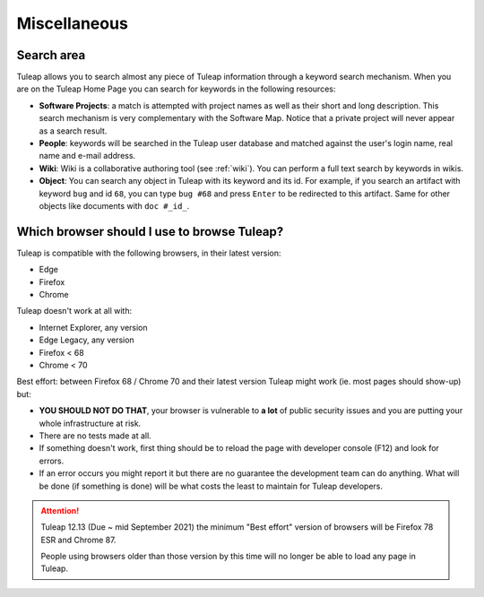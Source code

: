 =============
Miscellaneous
=============


Search area
===========

Tuleap allows you to search almost any piece of
Tuleap information through a keyword search mechanism. When
you are on the Tuleap Home Page you can search for keywords
in the following resources:

-  **Software Projects**: a match is attempted with project names as
   well as their short and long description. This search mechanism is
   very complementary with the Software Map. Notice that a
   private project will never appear as a search result.

-  **People**: keywords will be searched in the Tuleap user
   database and matched against the user's login name, real name and
   e-mail address.

-  **Wiki**: Wiki is a collaborative authoring tool (see :ref:`wiki`). You can
   perform a full text search by keywords in wikis.

-  **Object**: You can search any object in Tuleap with its keyword and its id.
   For example, if you search an artifact with keyword ``bug`` and id ``68``,
   you can type ``bug #68`` and press ``Enter`` to be redirected to this artifact.
   Same for other objects like documents with ``doc #_id_``.


.. _user_supported_browsers:

Which browser should I use to browse Tuleap?
============================================

Tuleap is compatible with the following browsers, in their latest version:

* Edge
* Firefox
* Chrome

Tuleap doesn't work at all with:

* Internet Explorer, any version
* Edge Legacy, any version
* Firefox < 68
* Chrome < 70

Best effort: between Firefox 68 / Chrome 70 and their latest version Tuleap might work (ie. most pages should show-up) but:

* **YOU SHOULD NOT DO THAT**, your browser is vulnerable to **a lot** of public security issues and you are putting your whole infrastructure at risk.
* There are no tests made at all.
* If something doesn't work, first thing should be to reload the page with developer console (F12) and look for errors.
* If an error occurs you might report it but there are no guarantee the development team can do anything. What will be done
  (if something is done) will be what costs the least to maintain for Tuleap developers.

.. ATTENTION::

    Tuleap 12.13 (Due ~ mid September 2021) the minimum "Best effort" version of browsers will be Firefox 78 ESR and
    Chrome 87.

    People using browsers older than those version by this time will no longer be able to load any page in Tuleap.
